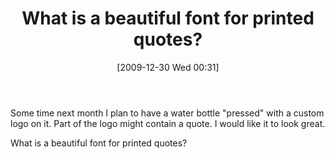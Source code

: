 #+POSTID: 4285
#+DATE: [2009-12-30 Wed 00:31]
#+OPTIONS: toc:nil num:nil todo:nil pri:nil tags:nil ^:nil TeX:nil
#+CATEGORY: Article
#+TAGS: Fun
#+TITLE: What is a beautiful font for printed quotes?

Some time next month I plan to have a water bottle "pressed" with a custom logo on it. Part of the logo might contain a quote. I would like it to look great.

What is a beautiful font for printed quotes?



